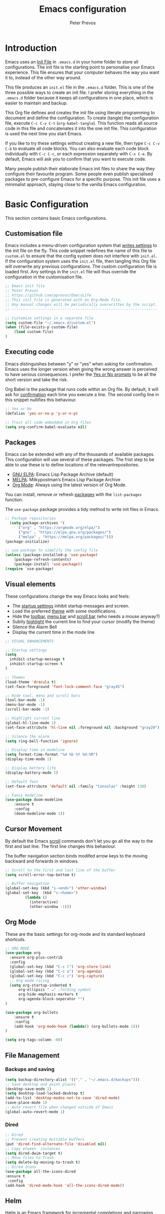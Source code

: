 #+TITLE: Emacs configuration
#+AUTHOR: Peter Prevos
#+PROPERTY: header-args :tangle yes :tangle ~/.emacs.d/init.el :results silent

* Introduction
Emacs uses an [[https://www.gnu.org/software/emacs/manual/html_node/emacs/Init-File.html][Init File]] in =.emacs.d= in your home folder to store all configurations. The init file is the starting point to personalise your Emacs experience. This file ensures that your computer behaves the way you want it to, instead of the other way around.

This file produces an =init.el= file in the =.emacs.d= folder. This is one of the three possible ways to create an init file. I prefer storing everything in the =.emacs.d= folder because it keeps all configurations in one place, which is easier to maintain and backup.

This Org file defines and creates the init file using literate programming to document and define the configuration. To create (tangle) the configuration file, execute =C-c C-v C-t= (=org-babel-tangle=). This function reads all source code in this file and concatenates it into the one init file. This configuration is used the next time you start Emacs.

If you like to try these settings without creating a new file, then type =C-c C-v C-b= to evaluate all code blocks. You can also evaluate each code block individually with =C-c C-c=, or each expression separately with =C-x C-e=. By default, Emacs will ask you to confirm that you want to execute code.

Many people publish their elaborate Emacs init files to share the way they configure their favourite program. Some people even publish specialised packages to pre-configure Emacs for a specific purpose. This init file uses a minimalist approach, staying close to the vanilla Emacs configuration.
* Basic Configuration
  This section contains basic Emacs configurations.
** Customisation file
Emacs includes a menu-driven configuration system that [[https://www.gnu.org/software/emacs/manual/html_node/emacs/Saving-Customizations.html][writes settings]] to the init file on the fly. This code snippet redefines the name of this file to =custom.el= to ensure that the config system does not interfere with =init.el=. If the configuration system uses the =init.el= file, then tangling this Org file will overwrite any previous configurations. The custom configuration file is loaded first. Any settings in the =init.el= file will thus override the configuration in the customisation file.

#+BEGIN_SRC emacs-lisp
;; Emacs init file
;; Peter Prevos
;; https://github.com/pprevos/EmacsLife
;; This init file is generated with an Org-Mode file. 
;; Any manual changes will be periodically overwritten by the script.
;; ------------------------------------------------------------------

;; Customize settings in a separate file
(setq custom-file "~/.emacs.d/custom.el")
(when (file-exists-p custom-file)
    (load custom-file)
)
#+END_SRC
** Executing code
Emacs distinguishes between "y" or "yes" when asking for confirmation. Emacs uses the longer version when giving the wrong answer is perceived to have serious consequences. I prefer the [[https://www.gnu.org/software/emacs/manual/html_node/emacs/Yes-or-No-Prompts.html][Yes or No prompts]] to be all the short version and take the risk.

Org Babel is the package that runs code within an Org file. By default, it will ask for [[https://orgmode.org/manual/eval.html][confirmation]] each time you execute a line. The second config line in this snippet nullifies this behaviour.
#+begin_src emacs-lisp
;; Yes or No
(defalias 'yes-or-no-p 'y-or-n-p)

;; Trust all code embedded in Org files
(setq org-confirm-babel-evaluate nil)
#+end_src
** Packages
Emacs can be extended with any of the thousands of available packages. This configuration will use several of these packages. The frist step to be able to use these is to define locations of the relevantrepositories.

- [[https://elpa.gnu.org/][GNU ELPA]]: Emacs Lisp Package Archive (default)
- [[https://melpa.org/][MELPA]]: Milkypostman’s Emacs Lisp Package Archive
- [[https://orgmode.org/][Org Mode]]: Always using the latest version of Org Mode.

You can install, remove or refresh [[https://www.gnu.org/software/emacs/manual/html_node/emacs/Packages.html#Packages][packages]] with the =list-packages= function.

The =use-package= package provides a tidy method to write init files in Emacs.
#+BEGIN_SRC emacs-lisp
;; Package repositories
  (setq package-archives '(
      ("org" . "https://orgmode.org/elpa/")
      ("gnu" . "https://elpa.gnu.org/packages/")
      ("melpa" . "https://melpa.org/packages/")))
(package-initialize)

;; use-package to simplify the config file
(unless (package-installed-p 'use-package)
    (package-refresh-contents)
    (package-install 'use-package))
(require `use-package)
#+END_SRC
** Visual elements
These configurations change the way Emacs looks and feels:
- The [[https://www.gnu.org/software/emacs/manual/html_node/emacs/Entering-Emacs.html#Entering-Emacs][startup settings]] inhibit startup messages and screen.
- Load the preferred [[https://pawelbx.github.io/emacs-theme-gallery/][theme]] with some modifications.
- Hide the [[https://www.gnu.org/software/emacs/manual/html_node/emacs/Tool-Bars.html][toolbar]], [[https://www.gnu.org/software/emacs/manual/html_node/emacs/Menu-Bars.html][menu bar]] and [[https://www.gnu.org/software/emacs/manual/html_node/emacs/Scroll-Bars.html][scroll bar]] (who needs a mouse anyway?)
- Subtly [[https://www.gnu.org/software/emacs/manual/html_node/emacs/Cursor-Display.html][highlight]] the current line to find your cursor (modify the theme)
- Silence the Alarm Bell
- Display the current time in the mode line
#+BEGIN_SRC emacs-lisp
  ;; VISUAL ENHANCEMENTS

  ;; Startup settings
  (setq
    inhibit-startup-message t
    inhibit-startup-screen t
  )

  ;; Themes
  (load-theme 'dracula t)
  (set-face-foreground 'font-lock-comment-face "gray45")

  ;; Hide tool, menu and scroll bars
  (tool-bar-mode -1)
  (menu-bar-mode -1)
  (scroll-bar-mode -1)

  ;; Highlight current line
  (global-hl-line-mode 1)
  (set-face-attribute 'hl-line nil :foreground nil :background "gray20")

  ;; Silence the alarm
  (setq ring-bell-function 'ignore)

  ;; Display time in modeline
  (setq format-time-format "%d %b %Y %H:%M")
  (display-time-mode 1)

  ;; Display bettery life
  (display-battery-mode 1)

  ;; Default font
  (set-face-attribute 'default nil :family "Consolas" :height 130)

  ;; Fancy modeline
  (use-package doom-modeline
      :ensure t
      :config
      (doom-modeline-mode 1))
#+END_SRC
** Cursor Movement
By default the Emacs [[https://www.gnu.org/software/emacs/manual/html_node/emacs/Scrolling.html][scroll]] commands don't let you go all the way to the first and last line. The first line changes this behaviour.

The buffer navigation section binds modifed arrow keys to the moving backward and forwards in windows.
#+BEGIN_SRC emacs-lisp
;; Scroll to the first and last line of the buffer
(setq scroll-error-top-bottom t)

;; Buffer navigation
(global-set-key (kbd "s-<end>") 'other-window)
(global-set-key  (kbd "s-<home>")
		 (lambda ()
		   (interactive)
		   (other-window -1)))
#+END_SRC
** Org Mode
These are the basic settings for org-mode and its standard keyboard shortcuts.
#+BEGIN_SRC emacs-lisp
;; ORG MODE
(use-package org
  :ensure org-plus-contrib
  :config
  (global-set-key (kbd "C-c l") 'org-store-link)
  (global-set-key (kbd "C-c a") 'org-agenda)
  (global-set-key (kbd "C-c c") 'org-capture)
  ;; Org mode ricing
  (setq org-startup-indented t
      org-ellipsis " ↵" ;folding symbol
      org-hide-emphasis-markers t
      org-agenda-block-seperator "")
)

(use-package org-bullets
    :ensure t
    :config
    (add-hook 'org-mode-hook (lambda() (org-bullets-mode 1)))
)

(setq org-tags-column -60)
#+END_SRC
** File Management
*** Backups and saving
#+begin_src emacs-lisp
(setq backup-directory-alist '(("." . "~/.emacs.d/backups")))
;; Save desktop and point places
(desktop-save-mode 1)
(setq desktop-load-locked-desktop t)
(add-to-list 'desktop-modes-not-to-save 'dired-mode)
(save-place-mode 1)
;; Auto revert file when changed outside of Emacs
(global-auto-revert-mode 1)
 #+end_src	
*** Dired
#+begin_src emacs-lisp
;; Dired
;; Prevent creating multible buffers
(put 'dired-find-alternate-file 'disabled nil)
;; Copy etween  instances
(setq dired-dwim-target t)
;; Move files to Trash
(setq delete-by-moving-to-trash t)
;; Dired icons
(use-package all-the-icons-dired
:ensure t
 :config
(add-hook 'dired-mode-hook 'all-the-icons-dired-mode))
 #+end_src
** Helm
Helm is an Emacs framework for incremental completions and narrowing selections. It helps to rapidly complete file names, buffer names, or any other Emacs interactions requiring selecting an item from a list of possible choices.
#+begin_src emacs-lisp
(use-package helm
 :ensure t
 :diminish
 :init (helm-mode t)
 :bind (("M-x"     . helm-M-x)
        ("C-x C-f" . helm-find-files)
        ("C-x b"   . helm-mini)     ;; See buffers & recent files; more useful.
        ("C-x r b" . helm-filtered-bookmarks)
        ("C-x C-r" . helm-recentf)  ;; Search for recently edited files
        ("C-c i"   . helm-imenu)
        ("C-h a"   . helm-apropos)
        ;; Look at what was cut recently & paste it in.
        ("M-y" . helm-show-kill-ring)

        :map helm-map
        ;; We can list ‘actions’ on the currently selected item by C-z.
        ("C-z" . helm-select-action)
        ;; Let's keep tab-completetion anyhow.
        ("TAB"   . helm-execute-persistent-action)
        ("<tab>" . helm-execute-persistent-action)))
#+end_src
* Writing
** Basics
[[https://www.gnu.org/software/emacs/manual/html_node/emacs/Visual-Line-Mode.html][Visual line mode]] is a bit more eacy to work with than the default line trunction. The line spacing is set at 2 points for a more readable screen. Emacs does not [[https://www.gnu.org/software/emacs/manual/html_node/emacs/Using-Region.html][delete text]] when an area is selected. The =delete-selection-mode= changes that behaviour.

#+BEGIN_SRC emacs-lisp
;; Editing configuration
;; Visual line mode (screen alignment)
(global-visual-line-mode)
;; Line spacing
(setq-default line-spacing 2)
;; overwrite selected text
 (delete-selection-mode t)
#+end_src

#+begin_src emacs-lisp
;; Undo Tree Mode
;; Allow tree-semantics for undo operations.
(use-package undo-tree
  :config
    ;; Always have it on
    (global-undo-tree-mode 1)
    ;; Each node in the undo tree should have a timestamp.
    (setq undo-tree-visualizer-timestamps t)
    ;; Show a diff window displaying changes between undo nodes.
    (setq undo-tree-visualizer-diff t))
 ;; make ctrl-Z redo
 (defalias 'redo 'undo-tree-redo)
 (global-set-key (kbd "C-S-/") 'redo)
 (global-set-key (kbd "C-x C-/") 'undo-tree-visualize)
 #+END_SRC
** Spelling and Thesaurus
[[https://www.emacswiki.org/emacs/FlySpell][FlySpell]] for spell-checking on the fly for my favourite major modes. The F7 key is mappedd to suggesting alternatives for misspelled words.

The [[https://github.com/agzam/mw-thesaurus.el][thesaurus]] uses a free API to the Merriam-Webster Thesaurus. Press F8 to load the synonyms of the word at point. Press =q= to exit the thesaurus buffer.
#+begin_src emacs-lisp
;; Spell checking for Org, Markdown and Fountain modes
;;(require 'flyspell-lazy)
;;(flyspell-lazy-mode 1)
(use-package flyspell
  :ensure t
  :diminish
  :config
 (add-hook 'org-mode-hook 'flyspell-mode)
 (add-hook 'markdown-mode-hook 'flyspell-mode)
 (add-hook 'fountain-mode-hook 'flyspell-mode)
 (global-set-key (kbd "<f7>") 'ispell-word)
 (setq ispell-silently-savep t))

;; Merriam-Webster Thesaurus
(use-package mw-thesaurus
:ensure t
:config
(global-set-key (kbd "<f8>") 'mw-thesaurus-lookup-at-point))
#+end_src
** Word Count
** Auto Completion
** Distraction-free writing
The biggest problem with writing on a computer is that there are too many distractions. 

[[https://github.com/rnkn/olivetti][Olivetti mode]] is a minor mode that enables writing without distractions. This mode recreaates the old typewriter-feel by centering the text in the buffer at a specified with, which I set to 100 characters.

#+begin_src emacs-lisp
(use-package olivetti
:ensure t
:config
  (defun distraction-free-set ()
      "Setup distraction-free writing environment"
      (interactive)
      (delete-other-windows)
      (setq olivetti-body-width '100)
      (olivetti-mode)
      (text-scale-adjust 0)
      (text-scale-increase 1)
  )
  (defun distraction-free-reset ()
      "Reset distraction-free writing environment"
      (interactive)
      (olivetti-mode)
      (text-scale-adjust 0)
  )
  (global-set-key (kbd "<f9>") 'distraction-free-set)
  (global-set-key (kbd "S-<f9>") 'distraction-free-reset))
#+end_src
** Writing modes
I write almost all text in Org Mode. I also use two specialised major modes. [[https://fountain-mode.org/][Fountain Mode]] is a scriptwriting program for GNU Emacs using the Fountain plain text markup format. [[https://jblevins.org/projects/markdown-mode/][Markdown-mode]] is a major mode for editing Markdown-formatted text (mainly used for [[https://leanpub.com/][LeanPub]] books and courses). 
#+begin_src emacs-lisp
 ;;Enable Fountain mode
 (require 'fountain-mode)

 ;; Markdown mode
 (setq markdown-command "/usr/bin/pandoc")
#+end_src
** Org Mode 
*** Structure templates
 Org Mode uses structural blocks to insert LaTeX, source code and other such types. 
 [[info:org#Structure Templates][Structure Templates]] are a convient way to create such a block. Activate with =C-c C-=.
 #+BEGIN_SRC emacs-lisp
 ;; Structure templates
 (require 'org-tempo)
 (add-to-list 'org-structure-template-alist '("li" . "src emacs-lisp"))
 (add-to-list 'org-structure-template-alist '("R" . "src R"))
 #+END_SRC
*** Referencing
#+BEGIN_SRC emacs-lisp
(require 'org-ref)
(org-ref-define-citation-link "citeA" ?a)

(setq org-latex-pdf-process
'("pdflatex -interaction nonstopmode -output-directory %o %f"
  "bibtex %b"
  "pdflatex -interaction nonstopmode -output-directory %o %f"
  "pdflatex -interaction nonstopmode -output-directory %o %f"))
#+END_SRC
*** Export to LaTeX
 #+BEGIN_SRC emacs-lisp
 ;; LaTeX
 (require 'ox-latex)
 (setq org-export-with-drawers 'nil)
 (setq org-export-with-smart-quotes t)
 (setq org-export-with-todo-keywords 'nil)
 (setq org-format-latex-options (plist-put org-format-latex-options :scale 2))

;; Edit LaTex in org
;;(require 'org-edit-latex)

 ;; Clean temporary files afer export
 (setq org-latex-logfiles-extensions (quote ("lof" "lot" "tex~" "aux" "idx" "log" "out" "toc" "nav" "snm" "vrb" "dvi" "fdb_latexmk" "blg" "brf" "fls" "entoc" "ps" "spl" "bbl" "tex" "bcf")))

 ;; ebooks using memoir
 (add-to-list 'org-latex-classes '("ebook"
 "\\documentclass[11pt, oneside]{memoir}
 \\setstocksize{9in}{6in}
 \\settrimmedsize{\\stockheight}{\\stockwidth}{*}
 \\setlrmarginsandblock{2cm}{2cm}{*} % Left and right margin
 \\setulmarginsandblock{2cm}{2cm}{*} % Upper and lower margin
 \\checkandfixthelayout
 \\usepackage{times}
 \\OnehalfSpacing
 \\usepackage[authoryear]{natbib}
 \\bibliographystyle{apalike}
 \\setlength{\\bibsep}{1pt}
 \\usepackage[raggedright]{sidecap}
 \\setsecheadstyle{\\normalfont \\raggedright \\textbf}
 \\setsubsecheadstyle{\\normalfont \\raggedright \\emph}
 \\usepackage{subcaption} 
 \\usepackage[font={small, it}]{caption}
 \\captionsetup[subfigure]{justification=centering}
 \\usepackage{pdfpages}
 \\usepackage[unicode=true,
     bookmarks=true,bookmarksnumbered=false,bookmarksopen=true,
     bookmarksopenlevel=1, breaklinks=true,pdfborder={0 0 0},backref=false,colorlinks=false,pdfborderstyle={/S/U/W .5}, allbordercolors={.8 .8 .8}]{hyperref}
 \\pagestyle{myheadings}
 \\setcounter{tocdepth}{0}
 \\usepackage{ccicons}
 \\usepackage{nicefrac}
 "
 ("\\chapter{%s}" . "\\chapter*{%s}")
 ("\\section{%s}" . "\\section*{%s}")
 ("\\subsection{%s}" . "\\subsection*{%s}")
 ("\\subsubsection{%s}" . "\\subsubsection*{%s}")
 ))

 ;; 6 by 9 paperback
 (add-to-list 'org-latex-classes '("trade"
 "
 \\documentclass[11pt, twoside]{memoir}
 \\setstocksize{9in}{6in}
 \\settrimmedsize{\\stockheight}{\\stockwidth}{*}
 \\setlrmarginsandblock{2cm}{2cm}{*} % Left and right margin
 \\setulmarginsandblock{2cm}{2cm}{*} % Upper and lower margin
 \\checkandfixthelayout
 \\setcounter{tocdepth}{0}
 \\OnehalfSpacing
 \\usepackage{times}
 \\chapterstyle{bianchi}
 \\setsecheadstyle{\\normalfont \\raggedright \\textbf}
 \\setsubsecheadstyle{\\normalfont \\raggedright \\emph}
 \\setsubsubsecheadstyle{\\normalfont\\centering}
 \\usepackage[font={small, it}]{caption}
 \\usepackage{subcaption}
 \\captionsetup[subfigure]{justification=centering}
 \\usepackage{pdfpages}
 \\pagestyle{myheadings}
 \\usepackage{ccicons}
 \\usepackage{nicefrac}
 \\usepackage[authoryear]{natbib}
 \\bibliographystyle{apalike}
 \\usepackage{nohyperref}
 "
  ("\\chapter{%s}" . "\\chapter*{%s}")
  ("\\section{%s}" . "\\section*{%s}")
  ("\\subsection{%s}" . "\\subsection*{%s}")
  ("\\subsubsection{%s}" . "\\subsubsection*{%s}")
  ("\\paragraph{%s}" . "\\paragraph*{%s}")
  ("\\subparagraph{%s}" . "\\subparagraph*{%s}")))

 ;; Springer
 (add-to-list 'org-latex-classes '("Springer"
		"\\documentclass[natbib]{svjour3}
		\\usepackage{hyperref}"
		("\\section{%s}" . "\\section*{%s}")
		("\\subsection{%s}" . "\\subsection*{%s}")
		("\\subsubsection{%s}" . "\\subsubsection*{%s}")
		("\\paragraph{%s}" . "\\paragraph*{%s}")
		("\\subparagraph{%s}" . "\\subparagraph*{%s}")))

 ;; Magic tricks
 (add-to-list 'org-latex-classes '("magictrick"				  
 "\\documentclass[11pt, a4paper, twocolumn, twoside]{article}
 \\usepackage{ccicons}
 \\usepackage{pdfpages}
 \\usepackage{times}
 \\usepackage{helvet}
 \\usepackage{geometry}
 \\geometry{a4paper, total={170mm,250mm}, left=20mm, top=30mm}
 % header 2008 x 332 px
 \\usepackage{titlesec}
 \\titleformat{\\section}
   {\\bfseries}{\\thesection}{1em}{}
 \\titleformat{\\subsection}
   {\\itshape}{\\thesection}{1em}{}
 \\usepackage{fancyhdr}
 \\usepackage[font={small, it}, labelformat=empty]{caption}
 \\usepackage[hidelinks]{hyperref}
 \\pagestyle{fancy}
 \\renewcommand{\\headrulewidth}{0pt}
 \\renewcommand{\\footrulewidth}{0pt}
 \\setlength{\\parskip}{1em}
 \\renewcommand{\\baselinestretch}{1.1}
 \\setlength\\headheight{100.0pt}
 \\addtolength{\\textheight}{-100.0pt}
 \\fancyhead[LO]{\\Large{\\textsf{Magic Perspectives Presents}} \\includegraphics[width=\\textwidth]{header}}
 \\fancyhead[LE]{\\includegraphics[width=0.5\\textwidth]{header}}
 \\lfoot{Peter Prevos}
 \\rfoot{\\href{https://magicperspectives.net}{magicperspectives.net}}
 "
 ("\\section{%s}" . "\\section*{%s}")
 ("\\subsection{%s}" . "\\subsection*{%s}")
 ))

 ;; Taylor & Francis (Interacta)
 (add-to-list 'org-latex-classes '("TaylorFrancis"
		"\\documentclass[largeformat]{interact}
		\\usepackage{hyperref}"
		("\\section{%s}" . "\\section*{%s}")
		("\\subsection{%s}" . "\\subsection*{%s}")
		("\\subsubsection{%s}" . "\\subsubsection*{%s}")
		("\\paragraph{%s}" . "\\paragraph*{%s}")
		("\\subparagraph{%s}" . "\\subparagraph*{%s}")))

 ;; American Psychological Association papers
 (add-to-list 'org-latex-classes '("apa6"
 "\\documentclass[a4paper, jou, 11pt]{apa6}
 \\usepackage[nodoi]{apacite}
 \\usepackage[british]{babel}
 \\usepackage{inputenc}
 \\usepackage{amsmath}
 \\usepackage{graphicx}
 \\usepackage{csquotes}
 \\usepackage[hyphens]{url}
 \\usepackage[T1]{fontenc}
 \\usepackage{lmodern}
 \\usepackage{hyperref}"
 ("\\section{%s}" . "\\section*{%s}")
 ("\\subsection{%s}" . "\\subsection*{%s}")
 ))
 #+END_SRC
* Internet
** Email
#+begin_src emacs-lisp
;; Get email, and store in nnml
(setq gnus-secondary-select-methods
  '(
    (nntp "gmane"
           (nntp-address "news.gmane.org"))
    (nntp "news.eternal-september.org")
    (nntp "nntp.aioe.org")
    (nntp "news.gwene.org")
    ))

;; Get email, and store in nnml
(setq gnus-secondary-select-methods
'(
  (nnimap "gmail"
           (nnimap-address
            "imap.gmail.com")
           (nnimap-server-port 993)
           (nnimap-stream ssl))
  ))

;; Send email via Gmail:
(setq message-send-mail-function 'smtpmail-send-it
  smtpmail-default-smtp-server "smtp.gmail.com")

;; Archive outgoing email in Sent folder on imap.gmail.com:
(setq gnus-message-archive-method '(nnimap "imap.gmail.com")
    gnus-message-archive-group "[Gmail]/Sent Mail")

;; set return email address based on incoming email address
(setq gnus-posting-styles
    '(((header "to" "address@outlook.com")
       (address "address@outlook.com"))
  ((header "to" "address@gmail.com")
     (address "address@gmail.com"))))

;; store email in ~/gmail directory
(setq nnml-directory "~/gmail")
(setq message-directory "~/gmail")
#+end_src
** Search engines
The [[https://github.com/hrs/engine-mode/blob/master/README.md][engine-mode]] package helps to search the Internet conveniently within an Emacs buffer.

The generic keyboard shortcut is =C-x /= with a suffix to define the required search engine. By default, the search string is the word at point or the selected block. The following search engines are configured:
- =d=: DuckDuckGo (results in eww)
- =w=: Wikipedia (results in eww)
- =m=: Google maps (results in Firefox)
#+begin_src emacs-lisp
(require 'engine-mode)
(engine-mode t)
(setq engine/browser-function 'eww-browse-url)
(defengine duckduckgo
  "https://duckduckgo.com/?q=%s"
  :keybinding "d")
(defengine google-maps
  "http://maps.google.com/maps?q=%s"
  :docstring "Mappin' it up."
  :browser 'browse-url-firefox 
  :keybinding "m")
(defengine wikipedia "http://www.wikipedia.org/search-redirect.php?language=en&go=Go&search=%s"
  :keybinding "w"
  :docstring "Searchin' the wikis.")
#+end_src
* Productivity
** Getting Things Done
[[info:org#Workflow states][Workflow states]] indicate the status of actions. Some actions are logged an others require a comment. Logging for [[https://orgmode.org/manual/Repeated-tasks.html][repeated actions]] is disabled
#+BEGIN_SRC emacs-lisp
  ;; Getting Things Done

  ;; Workflow states
  (setq org-todo-keywords '((sequence "TODO(t)" "NEXT(n)" "WAITING(w@/!)" "PROJECT(p)" "|" "DONE(d/!)" "CANCELLED(c@/!)")))

  ;; Don't log state chages of repeated tasks
  ;; Log changes in the logbook drawer
  (setq org-log-repeat nil
        org-log-into-drawer t
        org-log-done nil)
#+END_SRC
** Agenda settings
#+BEGIN_SRC emacs-lisp
  ;; Org Agenda settings
    (setq org-agenda-files '("~/Documents/Third_Hemisphere/gtd/gtd.org"))
    (setq org-agenda-skip-deadline-if-done t
          org-agenda-skip-scheduled-if-done t
          org-agenda-include-diary t
          calendar-week-start-day 1
          org-log-repeat nil 
          )

    (setq org-agenda-custom-commands
          '(("c" "Chores" tags-todo "chores") 
            ("e" "Emacs" tags-todo "emacs")
            ("n" "Netherlands" tags-todo "NL")
            ("o" "Outsource" tags-todo "outsource|VA")
            ("p" "Priorities" tags-todo "+PRIORITY=\"A\"")
            ("h" "Third Hemisphere"
             ((agenda "" ((org-agenda-span 3)
                          (org-agenda-start-on-weekday nil)
                          (org-agenda-files 
                          '("~/Documents/Third_Hemisphere/gtd/gtd.org"))
                          (org-agenda-sorting-strategy '(priority-up))
                          )) 
             (todo "NEXT" ((org-agenda-files 
             '("~/Documents/Third_Hemisphere/gtd/gtd.org"))))
              (todo "WAITING" ((org-agenda-files 
              '("~/Documents/Third_Hemisphere/gtd/gtd.org"))))
              (stuck "")
              ))
            ))

  (setq org-stuck-projects
        '("/PROJECT" ("NEXT" "WAITING") () ))
#+END_SRC
** Org-Capture
Org-Mode helps you quickly capture ideas that are not related to your current workflow with [[https://orgmode.org/manual/Capture.html][Org Capture]]. Add your idea and keep working without switching applications or files. Org Capture is great for journal entries, adding tasks to your inbox, create a shopping list and whatever else you like to collect as random thoughts. [[https://cestlaz.github.io/posts/using-emacs-23-capture-1/#.W24BAhgRUVs][Mike Zamansky]] has written excellent instructions on using Org Capture.

This capture setup
- Add actions to inbox in Getting Things Done file
- Add notes to journal

#+BEGIN_SRC emacs-lisp
(setq org-catch-invisible-edits 'error)
;; Org capture
(setq org-capture-templates '(("t" "Todo to inbox" entry
                               (file+headline "~/Documents/Third_Hemisphere/gtd/gtd.org" "Inbox")
                               "* TODO %i%?")
                              ("n" "Note to inbox" item
                               (file+headline "~/Documents/Third_Hemisphere/gtd/gtd.org" "Inbox")
                               "- %?")
                               ("j" "Journal Entry"
                               entry (file+datetree "~/Documents/Third_Hemisphere/Journal.org")
                               "* %?")))
;; refiling captured entries
(setq org-reverse-note-order t)
(setq org-refile-targets '(("~/Documents/Third_Hemisphere/gtd/gtd.org" :maxlevel . 2)))
#+END_SRC
** Org Wiki
These packages convert Org Mode into a useful Wiki:
- [[https://github.com/alphapapa/helm-org-rifle][helm-org-rifle]] searches through your open Org files.
- [[https://github.com/alphapapa/org-web-tools/tree/58c37ab50e99775cf4ed3d6884aa9c3f45d855de][org-web-tools]] Commands and functions for retrieving web page content and processing it into and displaying it as Org-mode content.
  - =C-x p l= converts a link in the clipboard to an Org Mode link
  - =C-x p i= copies the content of the page in the clipboard to an Org Mode entry.
#+BEGIN_SRC emacs-lisp
;; helm org rifle
(require 'helm-org-rifle)
(global-set-key (kbd "C-x C-r") 'helm-org-rifle)

;; org web tools
(require 'org-web-tools)
(global-set-key (kbd "C-x p l") 'org-web-tools-insert-link-for-url)
(global-set-key (kbd "C-x p i") 'org-web-tools-insert-web-page-as-entry)
#+END_SRC
** Special Functions
*** Remove links by Chris ([[https://emacs.stackexchange.com/questions/10707/in-org-mode-how-to-remove-a-link/21945#21945][Reddit]])
#+begin_src emacs-lisp
  (defun org-link-remove ()
    "Replace an org link by its description or if empty its address"
    (interactive)
    (if (org-in-regexp org-bracket-link-regexp 1)
        (save-excursion
          (let ((remove (list (match-beginning 0) (match-end 0)))
                (description (if (match-end 3) 
                                 (org-match-string-no-properties 3)
                               (org-match-string-no-properties 1))))
            (apply 'delete-region remove)
            (insert description)))))
  (with-eval-after-load 'org
    (define-key org-mode-map (kbd "C-c C-x l") 'org-remove-link))
#+end_src
*** Open all Org files in a subtree of folders
#+BEGIN_SRC emacs-lisp
(defun org-open-recursively (dirname)
  "Search DIRNAME recursively for org files, and open them all."
  (interactive "D")
  (mapc #'find-file (directory-files-recursively dirname "\\.org$" nil)))
#+END_SRC
*** Create notes drawer
Adding drawers is a useful way to add contextual information to a text. 
#+begin_src emacs-lisp
  ;; Insert NOTES drawer
  ;; by u/alecigne
  ;; reddit.com/r/orgmode/comments/7awar9/how_to_create_a_keyboard_shortcut_to_crease_an/
  (defun org-insert-drawer-notes ()
    (interactive)
    (org-insert-drawer nil "NOTES"))
  (with-eval-after-load 'org
    (define-key org-mode-map (kbd "C-c C-x n") 'org-insert-drawer-notes))
#+end_src
*** Kill all Tetris windows
Yes, I play too much Tetris. It is my distraction after I achieved a task. This function ends the game and kills both buffers to remove any evidence of my digression.
#+begin_src emacs-lisp
(defun tetris-kill-game ()
  "Kill the current game and score buffers."
  (interactive)
  (tetris-end-game)
  (kill-buffer "tetris-scores")
  (kill-buffer "*Tetris*"))
(global-set-key (kbd "C-c C-x t") 'tetris-kill-game)
#+end_src
* Data Science
** Calculator
#+begin_src emacs-lisp
;; Calculator
(global-set-key (kbd "<f6>") 'calculator)
#+end_src
** ESS
[[https://ess.r-project.org/][Emacs Speaks Statistics]] (ESS) supports editing of scripts and interaction with various statistical analysis programs such as R. You also need to install the R software. Run an R terminal with =M-x R= and enter the preferred working directory.

In ESS, the underscore key is mapped to the =<-= assignment operator in R. If you need an underscore, you need to type it twice. This functionality can be annoying when you are an avid user of ggplot. The [[https://github.com/mattfidler/ess-smart-underscore.el][ess-smart-underscore]] package solves this issue by allowing a single underscore in certain circumstances.

#+BEGIN_SRC emacs-lisp
;; Emacs Speaks Statistics (ESS)
(require 'ess)
;(setq ess-use-company t)
#+END_SRC
** Org Babel
#+BEGIN_SRC emacs-lisp
;; Org Babel
(org-babel-do-load-languages
 'org-babel-load-languages
 '((emacs-lisp . t)   
   (R . t)
   (python . t)
   (latex . t)
))
#+END_SRC
** Magit
Magit implements Git in Emacs and is almost like magic. This line of code creates the  =C-x g= shortcut to open the Magit status screen.
#+BEGIN_SRC emacs-lisp
;; Magit
(global-set-key (kbd "C-x g") 'magit-status)
#+END_SRC
** Code Editing
The [[https://github.com/Fuco1/smartparens][Smartparens]] package simplifies working with parenthesis.

#+BEGIN_SRC emacs-lisp
;; Configure Smartparens
(use-package smartparens-config
  :ensure smartparens
  :config (progn (show-smartparens-global-mode t)))
;; Line numbers
(add-hook 'ess-mode-hook 'display-line-numbers-mode)
#+END_SRC
** Polymode
#+begin_src emacs-lisp
(defun rmd-mode ()
  "ESS Markdown mode for rmd files"
  (interactive)
  (require 'poly-R)
  (require 'poly-markdown)     
  (poly-markdown+r-mode)
)
#+end_src
